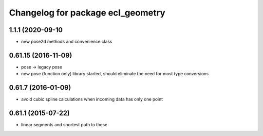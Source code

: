 ^^^^^^^^^^^^^^^^^^^^^^^^^^^^^^^^^^
Changelog for package ecl_geometry
^^^^^^^^^^^^^^^^^^^^^^^^^^^^^^^^^^

1.1.1 (2020-09-10
-----------------
* new pose2d methods and convenience class

0.61.15 (2016-11-09)
--------------------
* pose -> legacy pose
* new pose (function only) library started, should eliminate the need for most type conversions

0.61.7 (2016-01-09)
-------------------
* avoid cubic spline calculations when incoming data has only one point

0.61.1 (2015-07-22)
-------------------
* linear segments and shortest path to these

